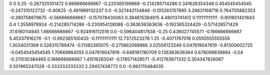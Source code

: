 0	0
0.25	-0.267325101472
0.866666666667	-0.220365199869
-0.214285714286	0.341626354348
0.454545454545	-0.247310122732
-0.40625	-0.491989132237
0.0	-0.327442134846
-0.105263157895	3.26831168716
0.764705882353	-0.390758879675
-0.566666666667	-0.157078430063
0.384615384615	4.48013741412
0.111111111111	-0.901801401843
0.4	1.3558979924
-0.214285714286	-0.230954128088
-0.363636363636	-0.192365324429
-0.571428571429	31.6160114945
1.66666666667	-0.924916112516
0.0	-0.596404817838
-0.25	0.436027745571
-0.166666666667	5.45337916276
-0.1	-0.992385100433
-0.111111111111	12.7372523276
1.25	-0.4071767018
0.0555555555556	1.3034031369
0.526315789474	-0.11382365075
-0.275862068966	3.02556123249
0.047619047619	-0.81300602725
-0.0454545454545	1.70669864555
0.047619047619	-0.648181780709
0.136363636364	0.678098836894
-0.04	-0.211030384465
0.166666666667	1.41519283041
-0.178571428571	-0.412763671332
0.304347826087	0.501965247028
-0.333333333333	2.29457438772
0.0	-0.892115484035
